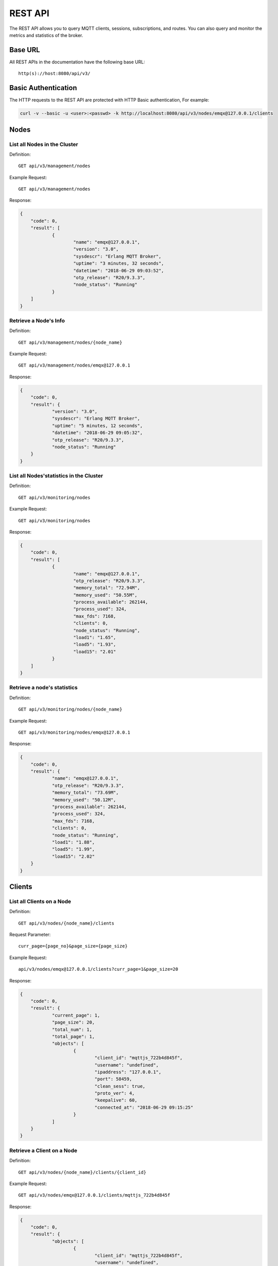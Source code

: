 
.. _rest_api:

========
REST API
========

The REST API allows you to query MQTT clients, sessions, subscriptions, and routes. You can also query and monitor the metrics and statistics of the broker.

--------
Base URL
--------

All REST APIs in the documentation have the following base URL::

    http(s)://host:8080/api/v3/

--------------------
Basic Authentication
--------------------

The HTTP requests to the REST API are protected with HTTP Basic authentication, For example:

.. code-block:: bash

    curl -v --basic -u <user>:<passwd> -k http://localhost:8080/api/v3/nodes/emqx@127.0.0.1/clients


-----
Nodes
-----

List all Nodes in the Cluster
-----------------------------

Definition::

    GET api/v3/management/nodes

Example Request::

    GET api/v3/management/nodes

Response:

.. code-block:: json

    {
    	"code": 0,
    	"result": [
    		{
    			"name": "emqx@127.0.0.1",
    			"version": "3.0",
    			"sysdescr": "Erlang MQTT Broker",
    			"uptime": "3 minutes, 32 seconds",
    			"datetime": "2018-06-29 09:03:52",
    			"otp_release": "R20/9.3.3",
    			"node_status": "Running"
    		}
    	]
    }

Retrieve a Node's Info
----------------------

Definition::

    GET api/v3/management/nodes/{node_name}

Example Request::

    GET api/v3/management/nodes/emqx@127.0.0.1
 
Response:

.. code-block:: json

    {
    	"code": 0,
    	"result": {
    		"version": "3.0",
    		"sysdescr": "Erlang MQTT Broker",
    		"uptime": "5 minutes, 12 seconds",
    		"datetime": "2018-06-29 09:05:32",
    		"otp_release": "R20/9.3.3",
    		"node_status": "Running"
    	}
    }

List all Nodes'statistics in the Cluster
----------------------------------------

Definition::

    GET api/v3/monitoring/nodes

Example Request::

    GET api/v3/monitoring/nodes

Response:

.. code-block:: json

    {
    	"code": 0,
    	"result": [
    		{
    			"name": "emqx@127.0.0.1",
    			"otp_release": "R20/9.3.3",
    			"memory_total": "72.94M",
    			"memory_used": "50.55M",
    			"process_available": 262144,
    			"process_used": 324,
    			"max_fds": 7168,
    			"clients": 0,
    			"node_status": "Running",
    			"load1": "1.65",
    			"load5": "1.93",
    			"load15": "2.01"
    		}
    	]
    }

Retrieve a node's statistics
---------------------------

Definition::

    GET api/v3/monitoring/nodes/{node_name}

Example Request::

    GET api/v3/monitoring/nodes/emqx@127.0.0.1

Response:

.. code-block:: json

    {
    	"code": 0,
    	"result": {
    		"name": "emqx@127.0.0.1",
    		"otp_release": "R20/9.3.3",
    		"memory_total": "73.69M",
    		"memory_used": "50.12M",
    		"process_available": 262144,
    		"process_used": 324,
    		"max_fds": 7168,
    		"clients": 0,
    		"node_status": "Running",
    		"load1": "1.88",
    		"load5": "1.99",
    		"load15": "2.02"
    	}
    }

-------
Clients
-------

List all Clients on a Node
--------------------------

Definition::

    GET api/v3/nodes/{node_name}/clients

Request Parameter::

    curr_page={page_no}&page_size={page_size}

Example Request::

    api/v3/nodes/emqx@127.0.0.1/clients?curr_page=1&page_size=20

Response:

.. code-block:: json

    {
    	"code": 0,
    	"result": {
    		"current_page": 1,
    		"page_size": 20,
    		"total_num": 1,
    		"total_page": 1,
    		"objects": [
    			{
    				"client_id": "mqttjs_722b4d845f",
    				"username": "undefined",
    				"ipaddress": "127.0.0.1",
    				"port": 58459,
    				"clean_sess": true,
    				"proto_ver": 4,
    				"keepalive": 60,
    				"connected_at": "2018-06-29 09:15:25"
    			}
    		]
    	}
    }

Retrieve a Client on a Node
--------------------------

Definition::

    GET api/v3/nodes/{node_name}/clients/{client_id}

Example Request::

    GET api/v3/nodes/emqx@127.0.0.1/clients/mqttjs_722b4d845f

Response:

.. code-block:: json

    {
    	"code": 0,
    	"result": {
    		"objects": [
    			{
    				"client_id": "mqttjs_722b4d845f",
    				"username": "undefined",
    				"ipaddress": "127.0.0.1",
    				"port": 58459,
    				"clean_sess": true,
    				"proto_ver": 4,
    				"keepalive": 60,
    				"connected_at": "2018-06-29 09:15:25"
    			}
    		]
    	}
    }

Retrieve a Client in the Cluster
-------------------------------

Definition::

    GET api/v3/clients/{client_id}

Example Request::

    GET api/v3/clients/mqttjs_722b4d845f

Response:

.. code-block:: json

    {
    	"code": 0,
    	"result": {
    		"objects": [
    			{
    				"client_id": "mqttjs_722b4d845f",
    				"username": "undefined",
    				"ipaddress": "127.0.0.1",
    				"port": 58459,
    				"clean_sess": true,
    				"proto_ver": 4,
    				"keepalive": 60,
    				"connected_at": "2018-06-29 09:15:25"
    			}
    		]
    	}
    }

Disconnect a Specified Client in the Cluster 
--------------------------------------------

Definition::

    DELETE api/v3/clients/{clientid}

Example Request::

    DELETE api/v3/clients/mqttjs_722b4d845f

Response:

.. code-block:: json

    {
        "code": 0,
        "result": []
    }

Clear the ACL of a Specified Client in the Cluster
--------------------------------------------------

Definition::

    PUT api/v3/clients/{clientid}/clean_acl_cache

Request Parameter:

.. code-block:: json

    {
        "topic": "test"
    }

Request Example::

    PUT api/v3/clients/C_1492145414740/clean_acl_cache

    Request Json Parameter:
    {
        "topic": "test"
    }

Response:

.. code-block:: json

    {
        "code": 0,
        "result": []
    }

--------
Sessions
--------

List all Sessions on a Node
---------------------------

Definition::

    GET api/v3/node/{node_name}/sessions

Request Parameter::

    curr_page={page_no}&page_size={page_size}

Example Request::

    GET api/v3/nodes/emqx@127.0.0.1/sessions?curr_page=1&page_size=20

Response:

.. code-block:: json

    {
    	"code": 0,
    	"result": {
    		"current_page": 1,
    		"page_size": 20,
    		"total_num": 1,
    		"total_page": 1,
    		"objects": [
    			{
    				"client_id": "mqttjs_722b4d845f",
    				"clean_sess": true,
    				"subscriptions": 0,
    				"max_inflight": 32,
    				"inflight_len": 0,
    				"mqueue_len": 0,
    				"mqueue_dropped": 0,
    				"awaiting_rel_len": 0,
    				"deliver_msg": 0,
    				"enqueue_msg": 0,
    				"created_at": "2018-06-29 10:05:13"
    			}
    		]
    	}
    }
    
Retrieve a Session on a Node
----------------------------

Definition::

    GET api/v3/nodes/{node_name}/sessions/{client_id}

Example Request::

    GET api/v3/nodes/emqx@127.0.0.1/sessions/mqttjs_722b4d845f

Response:

.. code-block:: json

    {
    	"code": 0,
    	"result": {
    		"objects": [
    			{
    				"client_id": "mqttjs_722b4d845f",
    				"clean_sess": true,
    				"subscriptions": 0,
    				"max_inflight": 32,
    				"inflight_len": 0,
    				"mqueue_len": 0,
    				"mqueue_dropped": 0,
    				"awaiting_rel_len": 0,
    				"deliver_msg": 0,
    				"enqueue_msg": 0,
    				"created_at": "2018-06-29 10:05:13"
    			}
    		]
    	}
    }

Retrieve a Session in the Cluster
--------------------------------

Definition::

    GET api/v3/sessions/{client_id}

Example Request::

    GET api/v3/sessions/mqttjs_722b4d845f

Response:

.. code-block:: json

    {
    	"code": 0,
    	"result": {
    		"objects": [
    			{
    				"client_id": "mqttjs_722b4d845f",
    				"clean_sess": true,
    				"subscriptions": 0,
    				"max_inflight": 32,
    				"inflight_len": 0,
    				"mqueue_len": 0,
    				"mqueue_dropped": 0,
    				"awaiting_rel_len": 0,
    				"deliver_msg": 0,
    				"enqueue_msg": 0,
    				"created_at": "2018-06-29 10:05:13"
    			}
    		]
    	}
    }
    
-------------
Subscriptions
-------------

List all Subscriptions of a Node
--------------------------------

Definition::

    GET api/v3/nodes/{node_name}/subscriptions
    
Request parameters::

    curr_page={page_no}&page_size={page_size}

Example Request::

    GET api/v3/nodes/emqx@127.0.0.1/subscriptions?curr_page=1&page_size=20

Response:

.. code-block:: json

    {
    	"code": 0,
    	"result": {
    		"current_page": 1,
    		"page_size": 20,
    		"total_num": 1,
    		"total_page": 1,
    		"objects": [
    			{
    				"client_id": "mqttjs_722b4d845f",
    				"topic": "/World",
    				"qos": 0
    			}
    		]
    	}
    }
    
List Subscriptions of a Client on a node
------------------------------

Definition::

    GET api/v3/nodes/{node_name}/subscriptions/{clientid}

Example Request::

    GET api/v3/nodes/emqx@127.0.0.1/subscriptions/mqttjs_722b4d845f

Response:

.. code-block:: json

    {
    	"code": 0,
    	"result": {
    		"objects": [
    			{
    				"client_id": "mqttjs_722b4d845f",
    				"topic": "/World",
    				"qos": 0
    			}
    		]
    	}
    }

List Subscriptions of a Client in cluster
-----------------------------------------

Definition::

    GET api/v3/subscriptions/{clientid}

Example Request::

    GET api/v3/subscriptions/mqttjs_722b4d845f

Response:

.. code-block:: json

    {
    	"code": 0,
    	"result": {
    		"objects": [
    			{
    				"client_id": "mqttjs_722b4d845f",
    				"topic": "/World",
    				"qos": 0
    			}
    		]
    	}
    }

------
Routes
------

List all Routes in the Cluster
-------------------------------

Definition::

    GET api/v3/routes

Request parameters::

    curr_page={page_no}&page_size={page_size}

Example Request::
    
    GET api/v3/routes?curr_page=1&page_size=20

Response:

.. code-block:: json

    {
    	"code": 0,
    	"result": {
    		"current_page": 1,
    		"page_size": 20,
    		"total_num": 1,
    		"total_page": 1,
    		"objects": [
    			{
    				"topic": "/World",
    				"node": "emqx@127.0.0.1"
    			}
    		]
    	}
    }

Retrieve a Route of Topic in the Cluster
-------------------------------

Definition::

    GET api/v3/routes/{topic}

Example Request::

    GET api/v3/routes//World

Response:

.. code-block:: json

    {
    	"code": 0,
    	"result": {
    		"objects": [
    			{
    				"topic": "/World",
    				"node": "emqx@127.0.0.1"
    			}
    		]
    	}
    }

------------------
Publish/Subscribe
------------------

Publish Message
------------------

Definition::
 
    POST api/v3/mqtt/publish

Request parameters:

.. code-block:: json

    {
    	"topic" : "/World",
    	"payload": "hello",
    	"qos": 0,
    	"retain" : false,
    	"client_id": "mqttjs_722b4d845f"
    }
 
.. NOTE:: The topic parameter is required, other parameters are optional. Payload defaults to empty string, qos defaults to 0, retain defaults to false, client_id defaults to 'http'.

Example Request::

    POST api/v3/mqtt/publish

    Request Json Parameter:
    {
	      "topic" : "/World",
        "payload": "hello",
	      "qos": 0,
	      "retain" : false,
    	  "client_id": "mqttjs_722b4d845f"
    }

Response:
  
.. code-block:: json

    {
        "code": 0,
        "result": []
    }

Create a Subscription
----------------------

Definition::

    POST api/v3/mqtt/subscribe

Request parameters:

.. code-block:: json

    {
        "topic": "/World",
        "qos": 0,
        "client_id": "mqttjs_722b4d845f"
    }

Example Request::
 
    POST api/v3/mqtt/subscribe
    Request Json Parameter:
    {
	      "topic" : "/World",
	      "qos": 0,
    	  "client_id": "mqttjs_722b4d845f"
    }

Response:

.. code-block:: json

    {
        "code": 0,
        "result": []
    }

Unsubscribe Topic
------------

Definition::

    POST api/v3/mqtt/unsubscribe

Request Parameter:

.. code-block:: json

    {
	      "topic" : "/World",
    	  "client_id": "mqttjs_722b4d845f"
    }

Example Request::

    POST api/v3/mqtt/unsubscribe
    Request Json Parameter:
    {
	      "topic" : "/World",
    	  "client_id": "mqttjs_722b4d845f"
    }

Response:

.. code-block:: json

    {
        "code": 0,
        "result": []
    }

-------
Plugins
-------

List all Plugins of a Node
--------------------------

Definition::

    GET /api/v3/nodes/{node_name}/plugins/

Example Request::

    GET api/v3/nodes/emqx@127.0.0.1/plugins

Response:

.. code-block:: json

    {
    	"code": 0,
    	"result": [
    		{
    			"name": "emqx_auth_clientid",
    			"version": "3.0",
    			"description": "EMQ X Authentication with ClientId/Password",
    			"active": false
    		},
    		{
    			"name": "emqx_auth_http",
    			"version": "3.0",
    			"description": "EMQ X Authentication/ACL with HTTP API",
    			"active": false
    		},
    		{
    			"name": "emqx_auth_jwt",
    			"version": "3.0",
    			"description": "EMQ X Authentication with JWT",
    			"active": false
    		},
    		{
    			"name": "emqx_auth_ldap",
    			"version": "3.0",
    			"description": "EMQ X Authentication/ACL with LDAP",
    			"active": false
    		},
    		{
    			"name": "emqx_auth_mongo",
    			"version": "3.0",
    			"description": "EMQ X Authentication/ACL with MongoDB",
    			"active": false
    		},
    		{
    			"name": "emqx_auth_mysql",
    			"version": "3.0",
    			"description": "EMQ X Authentication/ACL with MySQL",
    			"active": false
    		},
    		{
    			"name": "emqx_auth_pgsql",
    			"version": "3.0",
    			"description": "EMQ X Authentication/ACL with PostgreSQL",
    			"active": false
    		},
    		{
    			"name": "emqx_auth_redis",
    			"version": "3.0",
    			"description": "EMQ X Authentication/ACL with Redis",
    			"active": false
    		},
    		{
    			"name": "emqx_auth_username",
    			"version": "3.0",
    			"description": "EMQ X Authentication with Username/Password",
    			"active": false
    		},
    		{
    			"name": "emqx_coap",
    			"version": "3.0",
    			"description": "EMQ X CoAP Gateway",
    			"active": false
    		},
    		{
    			"name": "emqx_dashboard",
    			"version": "3.0",
    			"description": "EMQ X Web Dashboard",
    			"active": true
    		},
    		{
    			"name": "emqx_lua_hook",
    			"version": "3.0",
    			"description": "EMQ X Hooks in lua",
    			"active": false
    		},
    		{
    			"name": "emqx_modules",
    			"version": "3.0",
    			"description": "EMQ X Modules",
    			"active": true
    		},
    		{
    			"name": "emqx_plugin_template",
    			"version": "3.0",
    			"description": "EMQ X Plugin Template",
    			"active": false
    		},
    		{
    			"name": "emqx_recon",
    			"version": "3.0",
    			"description": "EMQ X Recon Plugin",
    			"active": true
    		},
    		{
    			"name": "emqx_reloader",
    			"version": "3.0",
    			"description": "EMQ X Reloader Plugin",
    			"active": false
    		},
    		{
    			"name": "emqx_retainer",
    			"version": "3.0",
    			"description": "EMQ X Retainer",
    			"active": true
    		},
    		{
    			"name": "emqx_sn",
    			"version": "3.0",
    			"description": "EMQ X MQTT-SN Gateway",
    			"active": false
    		},
    		{
    			"name": "emqx_stomp",
    			"version": "3.0",
    			"description": "EMQ X Stomp Protocol Plugin",
    			"active": false
    		},
    		{
    			"name": "emqx_web_hook",
    			"version": "3.0",
    			"description": "EMQ X Webhook Plugin",
    			"active": false
    		}
    	]
    }

Start/Stop a Plugin
-------------------

Definition::

    PUT /api/v3/nodes/{node_name}/plugins/{name}

Request parameters:

.. code-block:: json 

    {
        "active": true/false,
    }

Example Request::

    PUT api/v3/nodes/emqx@127.0.0.1/plugins/emqx_recon
    Request Json Parameter:
    {
    	"active": true
    }

Response:

.. code-block:: json

    {
        "code": 0,
        "result": []
    }

List all Listeners
------------------

Definition::

    GET api/v3/monitoring/listeners

Response:

.. code-block:: json

    {
        "code": 0,
        "result": {
            "emqx@127.0.0.1": [
                {
                    "protocol": "dashboard:http",
                    "listen": "18083",
                    "acceptors": 2,
                    "max_clients": 512,
                    "current_clients": 0,
                    "shutdown_count": []
                },
                {
                    "protocol": "mqtt:tcp",
                    "listen": "127.0.0.1:11883",
                    "acceptors": 16,
                    "max_clients": 102400,
                    "current_clients": 0,
                    "shutdown_count": []
                },
                {
                    "protocol": "mqtt:tcp",
                    "listen": "0.0.0.0:1883",
                    "acceptors": 16,
                    "max_clients": 102400,
                    "current_clients": 0,
                    "shutdown_count": []
                },
                {
                    "protocol": "mqtt:ws",
                    "listen": "8083",
                    "acceptors": 4,
                    "max_clients": 64,
                    "current_clients": 0,
                    "shutdown_count": []
                },
                {
                    "protocol": "mqtt:ssl",
                    "listen": "8883",
                    "acceptors": 16,
                    "max_clients": 1024,
                    "current_clients": 0,
                    "shutdown_count": []
                },
                {
                    "protocol": "mqtt:wss",
                    "listen": "8084",
                    "acceptors": 4,
                    "max_clients": 64,
                    "current_clients": 0,
                    "shutdown_count": []
                },
                {
                    "protocol": "mqtt:api",
                    "listen": "127.0.0.1:8080",
                    "acceptors": 4,
                    "max_clients": 64,
                    "current_clients": 1,
                    "shutdown_count": []
                }
            ]
        }
    }
    
List listeners of a Node
------------------------

Definition::

    GET api/v3/monitoring/listeners/{node_name}

Example Request::

    GET api/v3/monitoring/listeners/emqx@127.0.0.1
    
Response:

.. code-block:: json

    {
        "code": 0,
        "result": [
            {
                "protocol": "mqtt:api",
                "listen": "127.0.0.1:8080",
                "acceptors": 4,
                "max_clients": 64,
                "current_clients": 1,
                "shutdown_count": []
            },
            {
                "protocol": "mqtt:wss",
                "listen": "8084",
                "acceptors": 4,
                "max_clients": 64,
                "current_clients": 0,
                "shutdown_count": []
            },
            {
                "protocol": "mqtt:ssl",
                "listen": "8883",
                "acceptors": 16,
                "max_clients": 1024,
                "current_clients": 0,
                "shutdown_count": []
            },
            {
                "protocol": "mqtt:ws",
                "listen": "8083",
                "acceptors": 4,
                "max_clients": 64,
                "current_clients": 0,
                "shutdown_count": []
            },
            {
                "protocol": "mqtt:tcp",
                "listen": "0.0.0.0:1883",
                "acceptors": 16,
                "max_clients": 102400,
                "current_clients": 0,
                "shutdown_count": []
            },
            {
                "protocol": "mqtt:tcp",
                "listen": "127.0.0.1:11883",
                "acceptors": 16,
                "max_clients": 102400,
                "current_clients": 0,
                "shutdown_count": []
            },
            {
                "protocol": "dashboard:http",
                "listen": "18083",
                "acceptors": 2,
                "max_clients": 512,
                "current_clients": 0,
                "shutdown_count": []
            }
        ]
    }

-------------------------------------
Statistics of packet sent and received
-------------------------------------

Get Statistics of all Nodes
----------------------------

Definition::

    GET api/v3/monitoring/metrics/

Response:

.. code-block:: json

    {
        "code": 0,
        "result": {
            "packets/disconnect":0,
            "messages/dropped":0,
            "messages/qos2/received":0,
            "packets/suback":0,
            "packets/pubcomp/received":0,
            "packets/unsuback":0,
            "packets/pingresp":0,
            "packets/puback/missed":0,
            "packets/pingreq":0,
            "messages/retained":3,
            "packets/sent":0,
            "messages/qos2/dropped":0,
            "packets/unsubscribe":0,
            "packets/pubrec/missed":0,
            "packets/connack":0,
            "packets/pubrec/sent":0,
            "packets/publish/received":0,
            "packets/pubcomp/sent":0,
            "bytes/received":0,
            "packets/connect":0,
            "packets/puback/received":0,
            "messages/sent":0,
            "packets/publish/sent":0,
            "bytes/sent":0,
            "packets/pubrel/missed":0,
            "packets/puback/sent":0,
            "messages/qos0/received":0,
            "packets/subscribe":0,
            "packets/pubrel/sent":0,
            "messages/qos2/sent":0,
            "packets/received":0,
            "packets/pubrel/received":0,
            "messages/qos1/received":0,
            "messages/qos1/sent":0,
            "packets/pubrec/received":0,
            "packets/pubcomp/missed":0,
            "messages/qos0/sent":0
        }
    }

Get Statistics of specified Node
------------------------

Definition::

    GET api/v3/monitoring/metrics/{node_name}

Example Request::

    GET api/v3/monitoring/metrics/emqx@127.0.0.1

Response:

.. code-block:: json

    {
        "code": 0,
        "result": {
            "packets/disconnect":0,
            "messages/dropped":0,
            "messages/qos2/received":0,
            "packets/suback":0,
            "packets/pubcomp/received":0,
            "packets/unsuback":0,
            "packets/pingresp":0,
            "packets/puback/missed":0,
            "packets/pingreq":0,
            "messages/retained":3,
            "packets/sent":0,
            "messages/qos2/dropped":0,
            "packets/unsubscribe":0,
            "packets/pubrec/missed":0,
            "packets/connack":0,
            "messages/received":0,
            "packets/pubrec/sent":0,
            "packets/publish/received":0,
            "packets/pubcomp/sent":0,
            "bytes/received":0,
            "packets/connect":0,
            "packets/puback/received":0,
            "messages/sent":0,
            "packets/publish/sent":0,
            "bytes/sent":0,
            "packets/pubrel/missed":0,
            "packets/puback/sent":0,
            "messages/qos0/received":0,
            "packets/subscribe":0,
            "packets/pubrel/sent":0,
            "messages/qos2/sent":0,
            "packets/received":0,
            "packets/pubrel/received":0,
            "messages/qos1/received":0,
            "messages/qos1/sent":0,
            "packets/pubrec/received":0,
            "packets/pubcomp/missed":0,
            "messages/qos0/sent":0
        }
    }

--------------------------------
Statistics of connected session
--------------------------------

Get Statistics of connected session in all nodes
------------------------------------------------

Definition::

    GET api/v3/monitoring/stats

Example Request::

    GET api/v3/monitoring/stats

Response:

.. code-block:: json

    {
    	"code": 0,
    	"result": [
    		{
    			"emqx@127.0.0.1": {
    				"clients/count": 0,
    				"clients/max": 0,
    				"retained/count": 3,
    				"retained/max": 3,
    				"routes/count": 0,
    				"routes/max": 0,
    				"sessions/count": 0,
    				"sessions/max": 0,
    				"subscribers/count": 0,
    				"subscribers/max": 0,
    				"subscriptions/count": 0,
    				"subscriptions/max": 0,
    				"topics/count": 0,
    				"topics/max": 0
    			}
    		}
    	]
    }


Get Statistics of connected session on specified node
-----------------------------------------------------

Definition::

    GET api/v3/monitoring/stats/{node_name}

Example Request::

    GET api/v3/monitoring/stats/emqx@127.0.0.1

Response:

.. code-block:: json

   {
   	 "code": 0,
   	 "result": {
       "clients/count": 0,
       "clients/max": 0,
       "retained/count": 3,
       "retained/max": 3,
       "routes/count": 0,
       "routes/max": 0,
       "sessions/count": 0,
       "sessions/max": 0,
       "subscribers/count": 0,
       "subscribers/max": 0,
       "subscriptions/count": 0,
       "subscriptions/max": 0,
       "topics/count": 0,
       "topics/max": 0
   	 }
   }

-----------------
Hot configuration 
-----------------

Get Modifiable configuration items of all nodes
-----------------------------------------------

Definition::

    GET api/v3/configs

Example Request::

    GET api/v3/configs

Response:

.. code-block:: json

    {
        "code": 0,
        "result": {
            "emqx@127.0.0.1": [
                {
                    "key": "log.console.level",
                    "value": "error",
                    "datatpye": "enum",
                    "app": "emqx"
                },
                {
                    "key": "mqtt.acl_file",
                    "value": "etc/acl.conf",
                    "datatpye": "string",
                    "app": "emqx"
                },
                {
                    "key": "mqtt.acl_nomatch",
                    "value": "allow",
                    "datatpye": "enum",
                    "app": "emqx"
                },
                {
                    "key": "mqtt.allow_anonymous",
                    "value": "true",
                    "datatpye": "enum",
                    "app": "emqx"
                },
                {
                    "key": "mqtt.broker.sys_interval",
                    "value": "60",
                    "datatpye": "integer",
                    "app": "emqx"
                },
                {
                    "key": "mqtt.cache_acl",
                    "value": "true",
                    "datatpye": "enum",
                    "app": "emqx"
                }
            ]
        }
    }

Get Modifiable configuration items of specified node
----------------------------------------------------

Definition::

    GET api/v2/nodes/{node_name}/configs

Example Request::

    GET api/v3/nodes/emqx@127.0.0.1/configs

Response:

.. code-block:: json

    {
        "code": 0,
        "result": [
            {
                "key": "log.console.level",
                "value": "error",
                "datatpye": "enum",
                "app": "emqx"
            },
            {
                "key": "mqtt.acl_file",
                "value": "etc/acl.conf",
                "datatpye": "string",
                "app": "emqx"
            },
            {
                "key": "mqtt.acl_nomatch",
                "value": "allow",
                "datatpye": "enum",
                "app": "emqx"
            },
            {
                "key": "mqtt.allow_anonymous",
                "value": "true",
                "datatpye": "enum",
                "app": "emqx"
            },
            {
                "key": "mqtt.broker.sys_interval",
                "value": "60",
                "datatpye": "integer",
                "app": "emqx"
            },
            {
                "key": "mqtt.cache_acl",
                "value": "true",
                "datatpye": "enum",
                "app": "emqx"
            }
        ]
    }

Modify configuration items of all nodes
---------------------------------------

Definition::

    PUT /api/v3/configs/{app_name}

Request Parameter::

    {
        "key"   : "mqtt.allow_anonymous",
        "value" : "false"
    }

Example Request::

    PUT /api/v3/configs/emqx

Response:
.. code-block:: json

    {
        "code": 0,
        "result": []
    }

Modify configuration items of specified node
--------------------------------------------

Definition::

    PUT /api/v3/nodes/{node_name}/configs/{app_name}

Request Parameter::

    {
        "key"   : "mqtt.allow_anonymous",
        "value" : "false"
    }

Response:

.. code-block:: json

    {
        "code": 0,
        "result": []
    }

Get configuration items of specified plugin in specified node
-------------------------------------------------------------

Definition::

    GET api/v3/nodes/{node_name}/plugin_configs/{plugin_name}

Example Request::

    GET api/v3/nodes/emqx@127.0.0.1/plugin_configs/emqx_auth_http

Response:

.. code-block:: json

    {
    	"code": 0,
    	"result": [
    		{
    			"key": "auth.http.auth_req",
    			"value": "http://127.0.0.1:8080/mqtt/auth",
    			"desc": "",
    			"required": true
    		},
    		{
    			"key": "auth.http.auth_req.method",
    			"value": "post",
    			"desc": "",
    			"required": true
    		},
    		{
    			"key": "auth.http.auth_req.params",
    			"value": "clientid=%c,username=%u,password=%P",
    			"desc": "",
    			"required": true
    		},
    		{
    			"key": "auth.http.super_req",
    			"value": "http://127.0.0.1:8080/mqtt/superuser",
    			"desc": "",
    			"required": true
    		},
    		{
    			"key": "auth.http.super_req.method",
    			"value": "post",
    			"desc": "",
    			"required": true
    		},
    		{
    			"key": "auth.http.super_req.params",
    			"value": "clientid=%c,username=%u",
    			"desc": "",
    			"required": true
    		},
    		{
    			"key": "auth.http.acl_req",
    			"value": "http://127.0.0.1:8080/mqtt/acl",
    			"desc": "",
    			"required": true
    		},
    		{
    			"key": "auth.http.acl_req.method",
    			"value": "get",
    			"desc": "",
    			"required": true
    		},
    		{
    			"key": "auth.http.acl_req.params",
    			"value": "access=%A,username=%u,clientid=%c,ipaddr=%a,topic=%t",
    			"desc": "",
    			"required": true
    		}
    	]
    }

Modify configuration item of specified plugin in specified node
---------------------------------------------------------------

Definition::

    PUT api/v3/nodes/{node_name}/plugin_configs/{plugin_name}

Request Parameter::

    {
        "auth.http.auth_req.method": "get",
        "auth.http.auth_req": "http://127.0.0.1:8080/mqtt/auth",
        "auth.http.auth_req.params": "clientid=%c,username=%u,password=%P",
        "auth.http.acl_req.method": "get",
        "auth.http.acl_req": "http://127.0.0.1:8080/mqtt/acl",
        "auth.http.acl_req.params": "access=%A,username=%u,clientid=%c,ipaddr=%a,topic=%t",
        "auth.http.super_req.method": "post",
        "auth.http.super_req.params": "clientid=%c,username=%u",
        "auth.http.super_req": "http://127.0.0.1:8080/mqtt/superuser"
    }

Example Request::

    PUT api/v3/nodes/emqx@127.0.0.1/plugin_configs/emqx_auth_http

Response:

.. code-block:: json

    {
        "code": 0,
        "result": []
    }


---------------
User Management
---------------

Retrieve Admin User List
------------------------

Definition::

    GET api/v3/users

Request Example::

    GET api/v3/users

Response:

.. code-block:: json

    {
        "code": 0,
        "result": [
            {
                "username": "admin",
                "tags": "administrator"
            }
        ]
    }

Add Admin User
--------------

Definition::

    POST api/v3/users

Request Parameter::

    {
        "username": "test_user",
        "password": "password",
        "tags": "user"
    }

Request Example::

    POST api/v3/users

Response:

.. code-block:: json

    {
        "code": 0,
        "result": []
    }

Modify Admin User Information
-----------------------------

Definition::

    PUT api/v3/users/{username}

Request Parameter::

    {
        "tags": "admin"
    }

Request Example::

    PUT api/v3/users/test_user

Response:

.. code-block:: json

    {
        "code": 0,
        "result": []
    }

Delete Admin User
-----------------

Definition::

    DELETE api/v3/users/{username}

Request Parameter::


Request Example::

    DELETE api/v3/users/test_user

Response:

.. code-block:: json

    {
        "code": 0,
        "result": []
    }

Authenticate Admin User
-----------------------

Definition::

    POST api/v3/auth

Request Parameter::

    {
        "username": "test_user",
        "password": "password"
    }

Request Example::

    POST api/v3/auth

Response:

.. code-block:: json

    {
        "code": 0,
        "result": []
    }

Modify Admin User Password
--------------------------

Definition::

    PUT api/v3/change_pwd/{username}

Request Parameter::

    {
        "new_pwd": "newpassword",
        "old_pwd": "password"
    }

Request Example::

    PUT api/v3/change_pwd/test_user

Response:

.. code-block:: json

    {
        "code": 0,
        "result": []
    }

----------
Error Code
----------

+-------+-----------------------------------------+
| Code  | Comment                                 |
+=======+=========================================+
| 0     | Success                                 |
+-------+-----------------------------------------+
| 101   | badrpc                                  |
+-------+-----------------------------------------+
| 102   | Unknown error                           |
+-------+-----------------------------------------+
| 103   | Username or password error              |
+-------+-----------------------------------------+
| 104   | empty username or password              |
+-------+-----------------------------------------+
| 105   | user does not exist                     |
+-------+-----------------------------------------+
| 106   | admin can not be deleted                |
+-------+-----------------------------------------+
| 107   | missing request parameter               |
+-------+-----------------------------------------+
| 108   | request parameter type error            |
+-------+-----------------------------------------+
| 109   | request parameter is not a json         |
+-------+-----------------------------------------+
| 110   | plugin has been loaded                  |
+-------+-----------------------------------------+
| 111   | plugin has been unloaded                |
+-------+-----------------------------------------+
| 112   | User offline                            |
+-------+-----------------------------------------+
| 113   | User exists already                     |
+-------+-----------------------------------------+
| 114   | Wrong old password                      |
+-------+-----------------------------------------+

